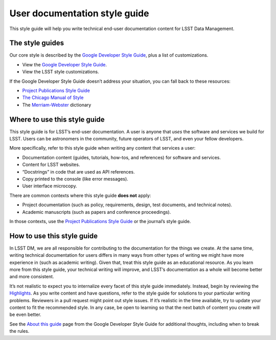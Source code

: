 .. _user-doc-style-guide:

##############################
User documentation style guide
##############################

This style guide will help you write technical end-user documentation content for LSST Data Management.

.. _user-doc-style-guide-list:

The style guides
================

Our core style is described by the `Google Developer Style Guide`_, plus a list of customizations.

-  View the `Google Developer Style Guide`_.
-  View the LSST style customizations.

If the Google Developer Style Guide doesn’t address your situation, you can fall back to these resources:

- `Project Publications Style Guide <https://ls.st/Document-13016>`__
- `The Chicago Manual of Style <http://www.chicagomanualofstyle.org/>`__
- The `Merriam-Webster <https://www.merriam-webster.com>`__ dictionary

.. _user-doc-style-guide-where:

Where to use this style guide
=============================

This style guide is for LSST’s end-user documentation.
A user is anyone that *uses* the software and services we build for LSST.
Users can be astronomers in the community, future operators of LSST, and even your fellow developers.

More specifically, refer to this style guide when writing any content that services a user:

- Documentation content (guides, tutorials, how-tos, and references) for software and services.
- Content for LSST websites.
- “Docstrings” in code that are used as API references.
- Copy printed to the console (like error messages).
- User interface microcopy.

There are common contexts where this style guide **does not** apply:

- Project documentation (such as policy, requirements, design, test documents, and technical notes).
- Academic manuscripts (such as papers and conference proceedings).

In those contexts, use the `Project Publications Style Guide <https://ls.st/Document-13016>`__ or the journal’s style guide.

.. _user-doc-style-guide-howto:

How to use this style guide
===========================

In LSST DM, we are all responsible for contributing to the documentation for the things we create.
At the same time, writing technical documentation for users differs in many ways from other types of writing we might have more experience in (such as academic writing).
Given that, treat this style guide as an educational resource.
As you learn more from this style guide, your technical writing will improve, and LSST’s documentation as a whole will become better and more consistent.

It’s not realistic to expect you to internalize every facet of this style guide immediately.
Instead, begin by reviewing the `Highlights <https://developers.google.com/style/highlights>`__.
As you write content and have questions, refer to the style guide for solutions to your particular writing problems.
Reviewers in a pull request might point out style issues.
If it’s realistic in the time available, try to update your content to fit the recommended style.
In any case, be open to learning so that the next batch of content you create will be even better.

See the `About this guide <https://developers.google.com/style/highlights>`__ page from the Google Developer Style Guide for additional thoughts, including when to break the rules.

.. _`Google Developer Style Guide`: https://developers.google.com/style/
